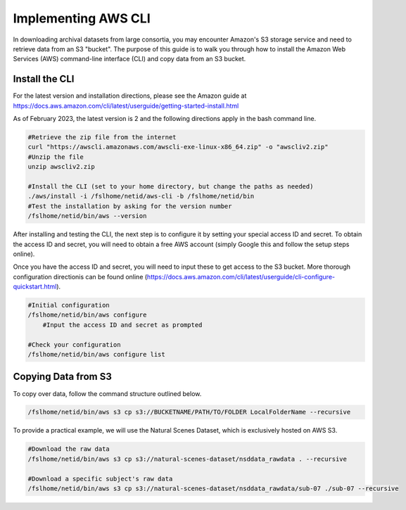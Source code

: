 Implementing AWS CLI
====================

In downloading archival datasets from large consortia, you may encounter Amazon's S3 storage service and need to retrieve data from an S3 "bucket". The purpose of this guide is to walk you through how to install the Amazon Web Services (AWS) command-line interface (CLI) and copy data from an S3 bucket.

Install the CLI
***************

For the latest version and installation directions, please see the Amazon guide at https://docs.aws.amazon.com/cli/latest/userguide/getting-started-install.html

As of February 2023, the latest version is 2 and the following directions apply in the bash command line.

.. code-block:: bash
    
    #Retrieve the zip file from the internet
    curl "https://awscli.amazonaws.com/awscli-exe-linux-x86_64.zip" -o "awscliv2.zip"
    #Unzip the file
    unzip awscliv2.zip

    #Install the CLI (set to your home directory, but change the paths as needed)
    ./aws/install -i /fslhome/netid/aws-cli -b /fslhome/netid/bin
    #Test the installation by asking for the version number
    /fslhome/netid/bin/aws --version

After installing and testing the CLI, the next step is to configure it by setting your special access ID and secret. To obtain the access ID and secret, you will need to obtain a free AWS account (simply Google this and follow the setup steps online). 

Once you have the access ID and secret, you will need to input these to get access to the S3 bucket. More thorough configuration directionis can be found online (https://docs.aws.amazon.com/cli/latest/userguide/cli-configure-quickstart.html). 

.. code-block:: bash 

    #Initial configuration
    /fslhome/netid/bin/aws configure
        #Input the access ID and secret as prompted

    #Check your configuration
    /fslhome/netid/bin/aws configure list

Copying Data from S3
********************

To copy over data, follow the command structure outlined below. 

.. code-block:: bash 

    /fslhome/netid/bin/aws s3 cp s3://BUCKETNAME/PATH/TO/FOLDER LocalFolderName --recursive

To provide a practical example, we will use the Natural Scenes Dataset, which is exclusively hosted on AWS S3. 

.. code-block:: bash 

    #Download the raw data 
    /fslhome/netid/bin/aws s3 cp s3://natural-scenes-dataset/nsddata_rawdata . --recursive 

    #Download a specific subject's raw data 
    /fslhome/netid/bin/aws s3 cp s3://natural-scenes-dataset/nsddata_rawdata/sub-07 ./sub-07 --recursive 
    